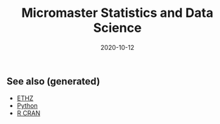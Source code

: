 :PROPERTIES:
:ID:       0bf90cbd-1b4b-4031-89d8-c2b29084f042
:ROAM_ALIASES: micromaster-statistics-and-data-science data-science statistics
:END:
#+TITLE: Micromaster Statistics and Data Science
#+OPTIONS: toc:nil
#+DATE: 2020-10-12
#+LATEX_CLASS: article
#+LATEX_CLASS_OPTIONS: [a4paper, 8pt]
#+LATEX_HEADER: \usepackage[utf8]{inputenc}
#+LATEX_HEADER: \usepackage[english]{babel}
#+LATEX_HEADER: \usepackage{multicol}
#+LATEX_HEADER: \usepackage[landscape, margin=0.5cm]{geometry}
#+OPTIONS: title:nil
#+OPTIONS: author:nil
#+OPTIONS: date:nil
#+filetags: :micromaster_statistics_and_data_science:msds:edx:probability:statistics:machine_learning:

# * Probability and Statistics

# \footnotesize

#+begin_export latex
\begin{multicols*}{3}

\paragraph{Partitions}
Given $n$ elements, and $k_i \in \mathbb{N}, i=1, \dots, r$ with $\sum_i k_i = n$, the number
of partition of the set into $r$ disjoint subset with the $i^{th}$ subset
containing exactly $k_i$ elements is equal to
\begin{align*}
  \binom{n}{k_1 \cdots k_r} = \frac{n!}{k_1!\dots k_r!}.
\end{align*}

\paragraph{Transformation}
Let $X$ be a continuous r.v and $g$ monotonoic when $f_X(x) > 0$ then for
$Y=g(X)$, $f_y(y) = f_X(h(y))\vert \partial_yh(y)\vert$, where $h = g^{-1}$ where $g$
is monotonic. If $Z=X+Y$ then $f_z(z) = \int f_X(x)f_Y(z-x) dz$.

\paragraph{Expectation}
\begin{align*}
Eg(\vec X) & = \sum_{\vec x} g(\vec x) p_{\vec X}(\vec x), \quad g: \mathbb{R}^n \to \mathbb{R} \\
Eg(\vec X) & = \int_{\mathbb{R}^n} g(\vec x) f_{\vec X}(\vec x) d\vec x
\end{align*}

\paragraph{Dependence}
$Cov(X,Y)$ is bilinear, and $Cov(X,Y) = E[(X-\mu)(Y-\nu)] = EXY -
EXEY$. $\rho_{X,Y}=Cov(x,y)/\sigma_x\sigma_y$ The total variance is
$Var(Y) = E[Var(Y\vert X)] + Var(E[Y\vert X])$. If $N$ random,
$X_1, \dots, X_N$ are iid, then
\begin{align*}
  EY & = EN \cdot EX \\
  Var(Y) & = EN \cdot Var(X) + (EX)^2 Var(N)
\end{align*}

Iterated expectetation $E[E[X \vert Y] = E[X]$. $E[X\vert Y]$ is the rv that
take value $E[X \vert Y = y]$ whenever $Y=y$.

\paragraph{Conditional PMF}
\begin{align*}
p_{X\vert Y}(x \vert y) & = \frac{p_{X,Y}(x,y)}{p_Y(y)} \\
f_{X\vert Y}(x \vert y) & = \frac{f_{X,Y}{X,Y}(x,y)}{f_Y(y)}
\end{align*}

\paragraph{Markov-chain}
\emph{recurrent} (come back), \emph{transient} (never come back),
GCD of number of steps for returning is $ >1 $, otherwise \emph{aperiodic}.
\emph{Transition matrix} $Q^1$, where $q_{ij} = P(X_{n+1}=i\vert X_n =
i)$. $Q^m$ gives the probability for $m$ steps. If $X_0 \sim \vec p$, then
$X_n \sim \vec{p} Q^n$. \emph{Stationary} is $\vec sQ =  \vec s$.


\paragraph{Inequalities}
\begin{enumerate}
\item $\vert EXY \vert^2 \leq EX^2 EY^2$ (Cauchy-Schwarz)
\item $P(X \geq a) \leq E\vert X \vert / a$, $a> 0$. (Markov)
\item $P(\vert X-\mu \vert \geq a) \leq \sigma^2/a^2$. (Chebyshev)
\item $g(EX) \leq Eg(X)$ if $g$ convex, reverse if $g$ concave. (Jensen)
\item $P(\vert X-\mu \vert \geq \epsilon) \leq 2exp(-2n\epsilon^2/(b-a)^2)$, $X
  \in [a,b]$, $\forall \epsilon >0$. Replace with $\epsilon = c/\sqrt(n)$ (Hoeffding).
\end{enumerate}

\paragraph{Convergence}
$(Y_n)_{n=1}^\infty \to Y$ in probability if
$P(\vert Y_n - Y \vert < \epsilon) \to 1$, $n \to \infty$,
$\forall \epsilon > 0$, $Y$ a rv. If $X_n \to a$, $Y_n \to b$
in prob. (constants), then $X_n+Y_n \to a+b$, if $g\in C^0(\mathbb{R})$,
$g(X_n) \to g(a)$. $EX_n$ does not always converge to $a$.

WLLN. $(X_i)_{i=1}^\infty$ i.i.d, $EX_i = \mu$,
$X \in L^2(\mathbb{R})$, then $\forall \epsilon > 0$
\begin{align*}
\lim_{n\to\infty} P(\vert \bar X_n - \mu \vert < \epsilon) = 1
\end{align*}


CLT. Same assumptions as wlln. Then $Var(X_i) = \sigma^2$, and
$Z_n = \sum_{i=1}^n (X_i-\mu)/(\sigma\sqrt n)$, then
\begin{align*}
\lim_{n\to\infty} F_{Z_n}(z)\to F_z(z), \quad Z \sim \mathcal{N}(0, 1).
\end{align*}


De Moivre-Laplace Approximation to Binomial
\begin{align*}
  P(X=i) = P\Big(i-\frac{1}{2} \leq X \leq i + \frac{1}{2}\Big)
\end{align*}
using CLT to approximate the PMF of $X$.

Almost surely $T_n \to T$ \emph{a.s} if $P(\{\omega: T_n(\omega) \to T(w), n \to \infty\}) = 1$.

Convergence in distribution: $T_n \to T$ in $(d)$, if $F_{T_n}(z) \to
F_T(z)$ for all $z$ that are continuous, equivalently $E[f(T_n)] \to E[f(T)]$
for all continuous bounded function $f$.

Properties: $(T_n)_{n\geq 1}$ converge $a.s$, $\Rightarrow$ in $P$, and limit
are equal a.s. Convergence in $P$ implies convergence in $(d)$. Convergence in
distribution implies convergence of probability if the limit has a density.

Linear and multiplication and division holds in the limit for a.s. conv and
prob. conv. (division, denominator is not 0). \emph{Slutsky}: if $T_n \to T$ in
$(d)$, and $U_n \to u$ in $P$, and $u$ constant, then $T_n + U_n \to T + u$ in
$(d)$, $T_nU_n \to Tu$ in $(d)$, and $u\neq0$, $T_n/U_n \to T/u$ in $(d)$.

Continuous mapping theorem: for all type of convergence, $T_n \to T \Rightarrow
f(T_n) \to f(T)$, when $f \in C^0(\mathbb{R})$.

\paragraph{Laws}

Bernouilli: $p(k)=\binom{n}{k} p^k (1-p)^{n-k}$, $EX=p$, $Var(X)=np(1-p)$.

Geometric: $p(k) = (1-p)^{k-1}p$, $EX = p^{-1}$, $Var(X)= (1-p)/p^2$.  Let $n$
be a given a time and let $T$ be the first time of success after $n$. Then
$T-n$ follows a geometric distribution with parameter $p$ and
$T - n \perp X_1, \dots,X_n$. Let $Y_k = \sum_i=1^k T_k$, then $EY_k=k/p$,
$Var(Y_k)=kp/(1-p)^2$. PMF is Pascal PMF of order $k$
\begin{align*}
  p_{Y_k}(t) = \binom{t-1}{k-1}p^k (1-p)^{t-k}, \quad t=k,k+1, \dots
\end{align*}

Poisson: $p(k) = e^{-\lambda} \lambda^k/k!$, $k=0,1,\dots$. $EX=\lambda$,
$Var(X)=\lambda$. For a fixed lambda, binomial law converge to poisson with
$p=\lambda/n$. So poisson is a good approx if $\lambda = np$, $n$ large and $p$
really small.

Poisson process $P(k, \tau)$ ($k$ arrivals, intervals length $\tau$):
time-homogeneity, independence, small interval probabilities (probabilities are
$O(\tau)$.

Exponential: $f(t) = \lambda \exp(-\lambda t)$, $EX = 1/\lambda$,
$Var(X)=1/\lambda^2$.

Poisson is indpendent of paste, waiting time is exponential and indpendent of
past. $k^{th}$ arrival time is described as the sum of each arrival time and
has $EY_k=k/\lambda$ and $Var(Y_k) = k/\lambda^2$. PDF is
$f(y) = \lambda^k y^{k-1} e^{-\lambda y}/(k-1)!$.

\paragraph{Sum of RV}
If $Y = X_1 + \dots + X_N$, then
\begin{enumerate}
\item $X_i \sim Ber(p)$, $N \sim Bin(m, q)$, $Y\sim Bin(m, pq)$.
\item $X_i \sim Ber(p)$, $N \sim Poi(\lambda)$, $Y\sim Poi(\lambda p)$.
\item $X_i \sim Geom(p)$, $N \sim Geom(q)$, $Y\sim Geom(pq)$.
\item $X_i \sim Exp(\lambda)$, $N \sim Geom(q)$, $Y\sim Exp(\lambda q)$.
\end{enumerate}

When two process are poissons, the distribution of the combination of both
event is a poisson where rates are added ($\lambda = \sum_i r_i$).. Expectation
time between two events is twice the mean. Each event in a component has a
probability $r_i/\lambda$.

\paragraph{Bayesian Inference} Maximum a posteriori prob. (MAP), Least mean
squares (LMS), Linear least mean squares (OLS). Bayesian inference:
\begin{enumerate}
\item start with a prior $f_\Theta$ of $\Theta$.
\item have a model $f_{X\vert \Theta}$ of the observation $X$.
\item Update $p_{\Theta\vert x}$ using Baye's rule.
\end{enumerate}
Update rule (adapt for discrete laws).
\begin{align*}
  f_{\Theta \vert X}(\theta \vert x) =
  \frac{f_\Theta(\theta) f_{X \vert \Theta}(x \vert \theta)}
  {\int f_\Theta(\eta) f_{X \vert \Theta}(x \vert \eta) d\eta}
\end{align*}
\textbf{MAP} (\emph{maximum a posteriori}): $\hat\theta = \textrm{argmax}_\theta f_\Theta(\theta)f_{X\vert \Theta}(x\vert
\theta)$ ($\hat\theta$ maximizes the posterior). If $\Theta$ is discrete, the
MAP minimizes (over all decision rules) the prob. of selecting an incorrect
hypothesis. Estimator is a function of the data.  Conditional Expectation (LMS)
sets the $\hat \theta = E[\Theta \vert X = x]$. Hypothesis testing: MAP rules
selects hypothesis which has the largest a posteriori distribution. The MAP
rule minimizes the probability of selecting an incorrect hypothesis for any
observation value x, as well as the probability of error over all decision
rules.

Estimators: $\hat\theta = E\Theta$ minimizes the equation $E(\Theta-\theta)^2$
(idem for $E[\,\cdot\, \vert X = x]$). The \textbf{bayes estimator} $\hat g(X) = E[\Theta \vert X]$ minimizes
$E(\Theta - g(X))^2$ over all estimators. $\hat g(X)$ is unbiased [0
(un)conditional mean]. The error $\tilde \Theta = \hat \Theta - \theta $
is uncorrelated with the estimates. The variance of $\Theta$ can be decomposed as
$Var(\hat \Theta) + Var(\tilde \Theta)$. The linear LMS is given by
\begin{align*}
  \hat \Theta = E \Theta + \frac{cov(\Theta, X)}{var(X)} (X - EX)
\end{align*}
with mse equal to $(1- \rho^2)\sigma_\Theta^2 $,
$\rho = cov(\Theta, X)/(\sigma_\Theta\sigma_X)$.


\paragraph{Classical Statistical Inference}
Estimator error $\tilde \Theta = \hat \Theta - \theta $, bias
$E \tilde \Theta $. Expected value, variance and bias depends on $\hat \Theta$
while estimation error also $X_1 \dots, X_n$. Unbiased if bias is 0 for all
$\theta$, asymptotically unbiased if $E\hat \Theta_n \to \theta$, for all
$\theta$. An estimator is consistent if the sequence $\hat \Theta_n$ converge
to the true parameter $\theta$ for all possible $\theta$.

MLE $\hat \theta = \textrm{argmax}_\theta h(f_X(x \vert \theta))$, where $h$ is bijective function
(e.g. $\log$). Under some condition MLE is consistent and asymptotically
normal. $\bar X_n$ is unbiased for $\mu$ and variance $\sigma^2/n$. Variance
estimator $\hat S^2_n = \frac{1}{n-1} \sum_{i=1}^n (X_i - \bar X_n)^2$ is
unbiased.

Confidence Interval $\mathcal{I}$ of $1-\alpha$ such that
\begin{align*}
P(\Theta \in [\hat \Theta^-_n, \hat \Theta^+_n])) \geq 1-\alpha, \quad \forall \textrm{ valid } \theta.
\end{align*}
$\mathcal{I}$ is random and the boundaries does not depend on $\Theta$.

OLS: $\beta_1 = \sigma_{xy}/\sigma_x$, $\beta_0 = \bar y - \beta_1 \bar x$,
with $\sigma_x$ begin the biased estimator of the standard deviation. Bayesian LS assume
\begin{itemize}
\item $Y_i = \Theta_0 + \Theta_1 x_i + W_i$
\item $x_i$ are known constants, $\Theta_0, \Theta_1, W_j$ are normal independent.
\item $E\Theta_0 = E\Theta_1 = 0$ and variance $\Theta_i = \sigma_i^2$, $i=1,2$, $W_j \sim \mathcal{N}(0, \sigma^2)$.
\end{itemize}

Estimates are
\begin{align*}
  \hat \theta_1 & = \frac{\sigma_1^2}{\sigma^2+\sigma_1^2\sum_i (x_i - \bar x)²}
  \sum_{i=1}^n (x_i -\bar x) (y_i - \bar y) \\
  \hat \theta_0 & = \frac{n\sigma_0^2}{\sigma^2+n\sigma_0^2} (\bar y - \hat \theta_1 \bar x)
\end{align*}

Likelihood ratio test: start with a target value $\alpha$ (5\%) for false
rejection prob. Choose $\xi$ such that $P(L(X)>\xi \vert H_0) = \alpha$. Once
the value $x$ of X is observed, reject $H_0$ is $L(x) > \xi$. Neyman-Person
Lemma, given $\xi$, we have $P(L(X)>\xi \vert H_0) = \alpha$ and
$P(L(X)>\xi \vert H_1) = \beta$. Suppose that some other test, with rejection
region $R$, achieves a smaller or equal false rejection prob:
$P(X\in R \vert H_0) \leq a$. Then $P(X \notin R \vert H_1) \geq \beta$, with
strict inequality, when $P(X \in R \vert H_0) < \alpha$.

Significance testing method: choose a test statistic, find the shape of
rejection region given $H_0$, choose the significance level, and the critical
value $\xi$ so that prob. of false rejection is around $\alpha$. This sets the
rejection region. Reject hypothesis $H_0$ if the observed test statistics falls
in the rejection region.

\paragraph{Gaussian}
Gaussian is symmetric, stable for linear transformation ($\sigma Z + \mu \sim
\mathcal{N}(\mu, \sigma^2), Z \sim \mathcal{N}(0, 1)$. Quantiles $F(q_alpha)
= 1-\alpha$. For $Z \sim \mathcal{N}(0, 1)$, $q_{2.5\%} = 1.96$.

\paragraph{Statistical Model}
\emph{Statistical experiment} is a sample of $X_1, \dots, X_n ~ P$ iid, with
$supp(X) = E \subset \mathbb{R}$. A \emph{stat. model} is the pair $(E,
(P_\theta)_{\theta\in\Theta}))$, where $E$ is the \emph{sample space},
$(P_\theta)_{\theta\in\Theta})$ a family of probability measure on $E$,
$\Theta$ is the parameter set. Well specified means $\exists \theta \vert P =
P_\theta$. $\theta$ is the true \emph{parameter}. When $\Theta \subset
\mathbb{R}^d$, parametric model, when $\theta$ has infinite dimension, then
nonparametric. Semi parametric, when $\Theta$ can be decomposed in two subset,
one of whiche is finite dimension. Parameter $\theta$ is identifiable if the
$\theta: \Theta \to P_\theta$ is injective $(P_\theta = P_\eta \Rightarrow
\theta = \eta).$

A statistic is a function of the data, an esimator of $\theta$ is a statistic
not depending on $\theta$, a weakly consistent $\hat\theta_n$ if $\hat \theta_n
\to \theta$ in $P$ w.r.t $P_\theta$. Strongly consistent if $\to$ is
$.a.s.$. $\hat\theta_n$ is asymptotically normal if $\sqrt n (\hat\theta_n -
\theta) \to \mathbacl{N}(0, \sigma^2)$, where $\sigma^2$ is the asymptotic
variance or $\hat\theta_n$. Quadratic risk $R(\hat\theta_n)= E[(\hat\theta_n-
  \theta)^2]$ which is equal to $Var(\hat\theta_n) + (E[\hat\theta_n] -
\theta)^2$. A CI $\mathcal{I}$ of asymptotic level $1-\alpha$ for $\theta$ if
$\lim_{n\to \infty} P_\theta(\theta \in \mathcal{I}) \geq 1-\alpha$. In
practice, we can bound the variance of the estimator, or solve the
inequalities, or plug-in (replace the parameter in the variance with the
estimate.

\paragraph{Delta $\Delta$ method}.
Let $\sqrt n (Z_n-\theta)/\sigma^2 \to \mathcal{N}(0, 1)$, $g \in
C^1(B_\delta(\theta))$, then $\sqrt n \{g(Z_n)-g(\theta)\} \to \mathcal{N}(0,
\{g'(\theta)\}^2 \sigma^2)$ in $(d)$.

\paragraph{Hypothesis testing}
$\Theta_i$ disjoint subsets of $\Theta$. $H_i: \theta \in \Theta_i$,
$i=1,2$. $H_0$ is the \emph{null hypothesis}, $H_1$ is the alternative. Test
$H_0$ against $H_1$ if we believe $\theta in \Theta_0$ or $\Theta_1$. Decide to
reject $H_0$. Data only to disprove $H_0$, lack of evidence does not mean $H_0$
is true (innocent until proven guilty). A test statistics $\psi \in {0, 1}$
such that $\psi=0$ means $H_0$ not reject, if $\psi=1$, $H_0$ rejected. Rejection region of a test $\psi$ is
\begin{align*}
  R_\psi = \{ x \in E^n: \psi = 1\}
\end{align*}
Type 1 error $\alpha_\psi: P(\psi = 1 \vert H_0)$, type 2 error $\beta_\psi =
P(\psi = 0 \vert H_1)$. Power of $\psi$: $\pi_\psi = \inf_{\theta \in \Theta_1}
\{1 - \beta_\psi(\theta)\}$. Asymptotic Level $\alpha$ if $\lim_{n\to \infty}
\alpha_{\psi_n}(\theta) \leq \alpha$, $\forall \theta \in \Theta_0$. In general
$\psi=1(T_n > c)$ for test statistic $T_n$, threshold $c\in\mathbb{R}$,
rejection region $R_\psi = \{ T_n > c \}$. $p$-value of a test $\psi_\alpha$ is
the smallest level $\alpha$ at which $\psi_\alpha$ reject $H_0$. Random and
depends on the sample. Rule: $p$-value $\leq \alpha$ iff $H_0$ is rejected
$\psi_\alpha$ at the (asymptotic) level $\alpha$.

\paragraph{Methods of estimation}
Three methods: MLE, methods of moments, M-estimators. \emph{Total variance
  distance} is $TV(P_\theta, P_\eta) = \max_{A\subset E} \vert P_\theta(A) -
P_\eta(A) \vert$ Discrete case is equal $1/2 \sum_{x\in E} \vert
p_\theta(x)-p_\eta(x) \vert$. Continuous case is $1/2 \int_E \vert
f_\theta(x)-f_\eta(x) \vert dx$. TV is a distance between probability
distribution. KL divergence is $K(P_\theta, P_\eta) = \int_E f_\theta(x) \log
\{f_\theta(x)/f_\eta(x)\} dx$ (continuous). $K(P_\theta, P_\eta) \geq 0$,
definite if zero, then args are equal. KL is a divergence, and the asymmetry is
the key to estimate it. Minimizes $KL$ is equivalent to max. $\sum_n \log
p_\theta(X_i)$. Likelihood is $L_n(x_1, \dots, x_n, \theta) = \prod_{i=1}^n
f_\theta(x_i)$. MLE is defined as
\begin{align*}
  \hat \theta_n^{MLE} = \textrm{argmax}_{\theta \in \Theta} \log\{L(X_1, \dots,
  X_n, \theta)\}.
\end{align*}
Multivariate concave functions is $x^T\textbf{H}h(\theta)x \leq 0$ for all $x
\in \mathbb{R}^d$, $\theta \in \Theta$, where $\textbf{H}h(\theta)$ is the
hessian matrix. Strictly concave with strict equality for some $\vec x \neq
\vec 0$. Optimality $\nabla h(\theta) = \vec 0$.

Bernouilli, Poisson, Gaussian mean $\bar X_n$, Gaussian variance biased sample
variance. Under regularity conditions $\hat \theta_n^{MLE} \to \theta^*$ in
$P$. $Cov(AX+B) = A\Sigma A^T$. CLT Multivariate $\sqrt{n}\Sigma^{-1/2} (\bar
X_n -\mu) \to \mathcal{N}_d(0, I_d)$ in $(d)$. Delta $\Delta$ method multivariate
$\sqrt{n}\{g(T_n) - g(\theta)\} \to \mathcal{N}_k\{0, \nabla g(\theta)^T \Sigma
\nabla g(\theta)\}$, $g: \mathbb{R}^d\to \mathbb{R}^k$.

Fischer information: $l(\theta) = \log L_1(X, \theta)$, then
\begin{align*}
  I(\theta) = - E[\textbf{H}l(\theta)] = var[l'(\theta)] = -
  E[l''(\theta)],
\end{align*}
where last two equalities only for $\theta \in \mathbb{R}$. \textbf{Don't forget the minus sign.}

\paragraph{Asymptotic normality of the MLE}
If $\theta^* \in \Theta$ (true parameter) assume the following: identifiable,
support of $P_\theta$ does not depends on $\theta^*$, $\theta^*$ is not on the
boundaries of $\Theta$, $I(\theta)$ is invertible on $B_\delta(\theta)$, and
some other technical conditions, then as $n\to \infty$
\begin{align*}
  \hat \theta_n^{MLE} & \to \theta^*, \textrm{in} \ P\\
  \sqrt n (\hat \theta_n^{MLE} - \theta^*) & \to \mathcal{N}_d\{\vec{0},
  I^{-1}(\theta)\}, \textrm{in} \ (d)
\end{align*}
w.r.t $P_{\theta^*}$.

\paragraph{Methods of Moments}
$m_k(\theta) = E_\theta[X_1^k]$. Empirical moments are the plug in averages
$\hat m_k = n^{-1} \sum_{i=1}^n g_k(X_i)$, for some differentiable (different)
$g_k$. From LLN, $\hat m_K \to m_k(\theta)$ in $P$ or a.s. Then the method of
moments identifies $\theta$ by solving $\hat\theta^{MM} =M^1(\hat m_1, \dots,
\hat m_k)$. If $M^{-1} \in C^1[B_\delta\{M(\theta)\}]$,
$\Sigma(\Theta)=Cov_\theta(X_1, \dots, X_1^d)$. Then
\begin{align*}
  \sqrt n (\hat \theta^{MM}_n - \theta) \to \mathcal{N}\{0, \Gamma(\theta)\},
  \ w.r.t \ P_\theta
\end{align*}
in $(d)$, where
\begin{align*}
\Gamma(\theta) = [\partial_\theta M^{-1}\{M(\theta)\}]^T \Sigma(\theta) [\partial_\theta M^{-1}\{M(\theta)\}]
\end{align*}
In general $MLE$ more accurate than $MM$, MLE is good if model is misspecified,
sometimes $MLE$ is intractable, but $MM$ is easier.

\paragraph{M-estimation}
Find a function $\rho: E \times \mathcal{M} \to \mathbb{R}$ where $\mathcal{M}$
is the set of all possible values of $\mu*$, such that $\mathcal{Q}(\mu)=
E\{\rho(X_1, \mu)\}$ achieves its minimum at $\mu=\mu^*$. For $\rho$ is
$L^2$-distance $\mu^*= EX$. If $\rho$ is $L^1$-distance then $\mu^*$ is the
median. If $\rho(x, \mu) = - \log L_1(x, \mu)$, then $\mu^* =
\hat\theta_n^{MLE}$.  Define $\mathcal{Q}_n(\mu)= \sum_{i=1}^n \rho(x_i,
\mu)$. If $J(\mu) = \frac{\partial^2Q}{\partial \mu \partial \mu^T}(\mu)$,
$i,j=1, \dots, n$ and $K(\mu) = Cov(\partial_\mu(X_1, \mu)$. If $\mu^* \in
\mathcal{M}$, then $\hat\mu_n \to \mu^*$ in $P$, and asymptotic distribution of
$\sqrt n (\mu^n-\mu^*)$ is centered gaussian with variance
\begin{align*}
  J(\mu^*)^{-1}K(\mu^*)J(\mu^*)^{-1}
\end{align*}

\paragraph{Hypothesis}
T-test for $\sigma^2$ unknown for gaussian, Wald's test for asymptotic
normality of $MLE$, multivariate parameters (implicit hypothesis). Goodness of
fit test. For $H_0: \mu_x = \mu_y$, $H_1 = \mu_x \neq \mu_y$. If $m=cn$ as
$n\to \infty$,
\begin{align*}
  T_{n, m} = \frac{\bar X_n - \bar Y_m - (\mu_x - \mu_y)}{\sqrt{\hat \sigma_x^2/n + \hat \sigma_y^2/m}} \to \mathcal{N}(0, 1)
\end{align*}
where $\sigma_x^2$ and $\sigma_y^2$ are the unbiased estimator of variance of
$X$ and $Y$. Rejection region is of type ${T_{n, m} > q_\alpha}$. One sided,
two sample test. If $n$, and $m$ are small, we can't apply Slutsky.

The $\chi^2$ distribution with $d > 0$ degree of freedom is the law of
$\sum_{i=1}^d Z_i$, where $Z_i$ are iid standard Gaussian. $\chi^2_2 =
Exp(1/2)$. PDF is $\Gamma(d/2, 1/2)$. Properties for $V \sim \chi^2_d$. $EV =
d$, $var(V) = 2d$. If $S_n$ is the biased sample variance, then $\bar X_n \perp
S_n$ for all $n$, and $nS_n/\sigma^2 \sim \chi^2_{n-1}$.

For $d \in \mathbb{N}^*$, the Student's $T$ distribution with $d$ d.o.f $t_d$
is the law of the random variable $Z/\sqrt{V/d}$ where $Z \sim \mathcal{N}(0,
1)$ and $V \sim \chi^2_d$ and $Z \perp V$. If $T_n = \sqrt n \bar X_n/\sqrt{
\tilde S_n}$, then $T_n \sim $t_{n-1}$. Student's $T$ test with non asymptotic
level $\alpha$ is of type $\psi_\alpha = 1(\vert T_n \vert >
q_{\alpha/2})$. One sided we have $\psi_\alpha = 1(T_n > q_{\alpha})$. For two
sample $T-test$, Test statistics is the same as with normality, but the degree
of freedom is defined by Welch-Satterhwaite formula.
\begin{align*}
  N = \Big(\frac{\sigma_x^4}{n^2(n-1)} + \frac{\sigma_y^4}{m^2(m-1)}\Big)^{-1}(\sigma_x^2/n + \sigma_y^2/m)^2
\end{align*}
Advantage of $T$-test exact test, drawback of popluation is gaussian.

Test on MLE. If $\theta \in \mathbb{R}^d$, $H_0: \theta = \theta_0$, $H_1:
\theta \neq \theta_0$, then under $H_0$,
$\sqrt{n}I(\hat\theta_n^{MLE})^{1/2}(\hat\theta_n^{MLE} - \theta_0) \to
\mathcal{N}_d(0, 1)$ in $(d)$. Hence by squaring we get in $(d)$
\begin{align*}
  n (\hat\theta_n^{MLE} - \theta_0)^T I(\hat\theta_n^{MLE})(\hat\theta_n^{MLE} - \theta_0) \to \chi^2_d
\end{align*}
The left side of the equation is denoted as $T_n$. The Wald's test with
asymptotic level $\alpha$ is $\psi = 1(T_n > q_\alpha)$ with $q_\alpha$ is the
$1-\alpha$ quantile of $\chi_d^2$. Wald test also valid if $H_1$ is one sided,
but less powerful.

Test on log likelihood: for checking if models with $d$ parameters can be
assumed, we can use Wilk's Theorem. If we assume the big model has $r$ more
dimension than the smaller model, $\theta^{MLE}_n$ is the MLE and $\theta_n^c$ is
the constrained MLE the smaller model, then
\begin{align*}
  T_n = 2\{l_n(\theta_n) - l_n(\theta_n^c)\} \to \chi^2_{d-r}
\end{align*}
in $(d)$. Where $l(\cdot)$ is the log-likelhood as a function of
$\theta$. The test is then $\psi = 1(T_n > q_\alpha)$ with $q_\alpha$ the
$(1-\alpha)$ quantiles of $\chi^2_{d-r}$.

Implicit hypotheses: if $\theta \in \mathbb{R}^d$, and $g: \mathbb{R}^d \to
\mathbb{R}^k$, $k<d$, $g\in C^1(\mathbb{R})$. If $H_0: g(\theta) = 0$, $H_1:
g(\theta) \neq 0$. Then $\Delta$ method and assuming $g(\theta) = 0$ we get
\begin{align*}
  T_n = n g(\hat\theta_n) \Gamma^{-1}(\hat\theta_n) g(\hat \theta_n) \to \chi^2_k,
\end{align*}
in $(d)$, where $\Gamma(\theta) = \nabla g(\theta)^T \Sigma(\theta) \nabla
g(\theta) \in \mathbb{R}^{k\times k}$. Check if $T_n > q_\alpha$ for $q_\alpha$
being the $1-\alpha$ quantile of $\chi^2_k$.

Goodness of fit: for discrete case, with $K$ distinct values,
\begin{align*}
  T_n = n \sum_{j=1}^K (\hat p_j - p^0_j)^2/p^0_j \to \chi^2_{\textbf{K-1}}
\end{align*}
Use the $T_n$ and $\chi^2_{K-1}$ to make the test and $p$-values.

Empirical CDF: $F_n(t) = 1/n \sum_{i=1}^n 1(X_i \leq t)$. Glivenko-Cantelli
Theorem $\sum_{t\in \mathbb{R}} \vert F_n(t) - F(t) \vert \to 0$ a.s. By CLT,
$F_n(t)$ converge $F(t)$ with variance $F(t) (1-F(t))$. Donsker theorem
provides the distribution of of Glivenko-Cantelli statistics (supremum brownian
bridge). If $H_0: F = F^0$, and $H_1: F \neq F^0$. then with Kolmogorv-Smirnov
let $T_n = \sup_{t \in \mathbb{R}} \sqrt n \vert F_n(t) - F^0(t)\vert$, then use a
pivot and check the KS test. Otherwise check the $Q-Q$ plots.

\paragraph{LM}
The regression function $f(x) = E[Y\vert X= x]$ is the regression function. The least square estimator is
\begin{align*}
  \hat \beta = \textrm{arg}\min_{\beta \in \mathbb{R}^p} \sum_{i=1}^n (Y_i - X_i^T\beta)^2
\end{align*}
For statistical inference, the design matrix is deterministic with rank $p$,
noise are iid gaussian with same unknown variance. $\hat\sigma^2 = (n-p)^{-1}
\vert\vert Y - X\hat\beta\vert\vert^2_2$. Theorems: $(n-p) \hat \sigma^2/\sigma^2
\sim \chi^2_{n-p}$, and $\hat \beta \perp \hat\sigma^2$. Significance test, for
$H_0: \beta_j = 0$ vs $H_1: \beta_j = 0$, if $\gamma_j$ is the $j$-th diagnoial coefficient of $(X^TX)^{-1}$, then
\begin{align*}
  T_n^{(j)} = \frac{\hat \beta_j - \beta_j}{\sqrt{\hat \sigma^2 \gamma_j}} \sim t_{n-p}
\end{align*}
Test with non asymptotic level $\alpha$, check $\vert T_n^{(j)} \vert >
q_{\alpha/2}(t_{n-p})$, where $q_{\alpha/2}(t_{n-p})$ for $1-\alpha/2$ quantile
of $t_{n-p}$.

\paragraph{GLM}
Generalized linear models have two components $Y$ continuous r.v with $Y \vert
X = x $ following some distribution with mean $\mu(x) = g^{-1}(x^T\beta)$, the
regression function, $g$ is the link function. For poisson $g(x) =
x^{-1}$. Exponential family: density has the form
\begin{align*}
  f_\theta(y) = h(y) \exp[<\vec{\eta}(\theta), \vec{T}(y)> - B(\theta)].
\end{align*}

For gaussian, if $\mu, \sigma^2$ is unkown, then $\theta = (\mu/\sigma^2,
-1/2\sigma^2)$, $T(y) = (y, y^2)$, $B(\theta) = \mu^2/(2\sigma^2)+\log(\sigma
\sqrt{2\pi}$. If only $\mu$ is unkown, $\eta = (\mu/\sigma^2)$, $T(y) = y$,
$B(\theta) = \mu^2/2\sigma^2$, $h(y) =
\exp(y^2/2\sigma^2)/\sqrt{2\pi\sigma^2}$. Poisson, Bernouilli, Gamma, Inverse
Gamma, Inverse Gaussian, $\chi^2$, Beta, Binomial, negative binomial are also
exponential. For $y\in \mathbb{R}$ and $k=1$
\begin{align*}
  f_\theta(y) = \exp\Big\{\frac{y\theta - b(\theta)}{\phi} + c(y, \phi)\Big\}
\end{align*}
If $\phi$ the dispersion parameter is known, then $\theta$ is the only
canonical parameter, if unkown, may/may not be a two parameter exp. family. For
Gaussian with known $\sigma^2$, $\theta=\mu$, $\phi=\sigma^2$,
$b(\theta)=\theta^2/2$. For poisson, $b(\theta)=e^\theta^$, bernouilli
$b(\theta) = \log(1 + e^\theta)$. For gamma, $b(\theta)=-\log(-\theta)$. For
exp. family, $E[\partial_\theta l] = 0$,
$E[\partial^2_{\theta^2} l] + E[\{\partial_\theta l\}^2] = 0$, leading to
$E[Y] = b'(\theta)$, and $Var(Y) = b''(\theta)\phi$. The link function has to
be bijective and $C^1$. For discrete, link map $\mathbb{R}_+^*$ to
$\mathbb{R}$. For Bernouilli, logit function is
$\log[\mu(x)/\{1-\mu(X)]=X^T\beta$, or probit with inverse Gaussian cdf as
link. Canonical link $g(\mu) = \theta$. Since $\mu = b'(\theta)$. Then
$g = (b')^{-1}$. Using the canonical link, we have for a random sample
\begin{align*}
  l_n(y, X, \beta) = \sum_{i=1}^n \frac{Y_iX_i^T\beta - b(X^T\beta)}{\phi}
\end{align*}
Unique MLE if using the canonical link function.

\end{multicols*}
#+end_export


** See also (generated)

   - [[file:20200430153912-ethz.org][ETHZ]]
   - [[file:python.org][Python]]
   - [[file:r_cran.org][R CRAN]]
